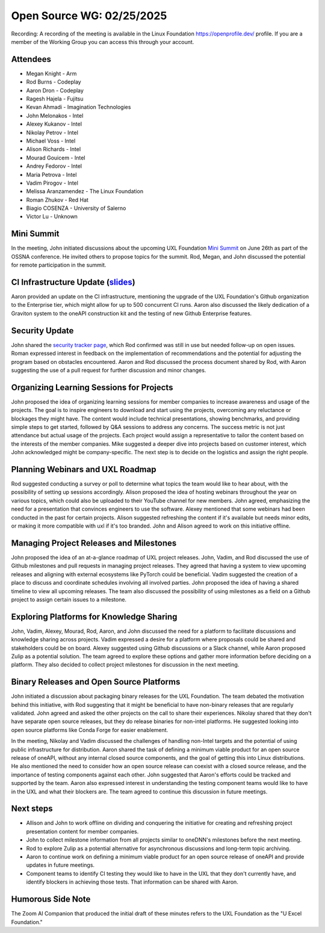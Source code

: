 ===========================
 Open Source WG: 02/25/2025
===========================

Recording: A recording of the meeting is available in the Linux Foundation https://openprofile.dev/ profile. If you are
a member of the Working Group you can access this through your account.

Attendees
=========

* Megan Knight - Arm

* Rod Burns - Codeplay
* Aaron Dron - Codeplay

* Ragesh Hajela - Fujitsu

* Kevan Ahmadi - Imagination Technologies

* John Melonakos - Intel
* Alexey Kukanov - Intel
* Nikolay Petrov - Intel
* Michael Voss - Intel
* Alison Richards - Intel
* Mourad Gouicem - Intel
* Andrey Fedorov - Intel
* Maria Petrova - Intel
* Vadim Pirogov - Intel

* Melissa Aranzamendez - The Linux Foundation

* Roman Zhukov - Red Hat

* Biagio COSENZA - University of Salerno

* Victor Lu - Unknown

Mini Summit
===========

In the meeting, John initiated discussions about the upcoming UXL Foundation `Mini Summit`_ on June 26th as part of the
OSSNA conference. He invited others to propose topics for the summit. Rod, Megan, and John discussed the potential for
remote participation in the summit.

CI Infrastructure Update (`slides`_)
====================================

Aaron provided an update on the CI infrastructure, mentioning the upgrade of the UXL Foundation's Github organization to
the Enterprise tier, which might allow for up to 500 concurrent CI runs. Aaron also discussed the likely dedication of a
Graviton system to the oneAPI construction kit and the testing of new Github Enterprise features.

Security Update
===============

John shared the `security tracker page`_, which Rod confirmed was still in use but needed follow-up on open
issues. Roman expressed interest in feedback on the implementation of recommendations and the potential for adjusting
the program based on obstacles encountered. Aaron and Rod discussed the process document shared by Rod, with Aaron
suggesting the use of a pull request for further discussion and minor changes.

Organizing Learning Sessions for Projects
=========================================

John proposed the idea of organizing learning sessions for member companies to increase awareness and usage of the
projects. The goal is to inspire engineers to download and start using the projects, overcoming any reluctance or
blockages they might have. The content would include technical presentations, showing benchmarks, and providing simple
steps to get started, followed by Q&A sessions to address any concerns. The success metric is not just attendance but
actual usage of the projects. Each project would assign a representative to tailor the content based on the interests of
the member companies. Mike suggested a deeper dive into projects based on customer interest, which John acknowledged
might be company-specific. The next step is to decide on the logistics and assign the right people.

Planning Webinars and UXL Roadmap
=================================

Rod suggested conducting a survey or poll to determine what topics the team would like to hear about, with the
possibility of setting up sessions accordingly. Alison proposed the idea of hosting webinars throughout the year on
various topics, which could also be uploaded to their YouTube channel for new members. John agreed, emphasizing the need
for a presentation that convinces engineers to use the software. Alexey mentioned that some webinars had been conducted
in the past for certain projects. Alison suggested refreshing the content if it's available but needs minor edits, or
making it more compatible with uxl if it's too branded. John and Alison agreed to work on this initiative offline.

Managing Project Releases and Milestones
========================================

John proposed the idea of an at-a-glance roadmap of UXL project releases. John, Vadim, and Rod discussed the use of
Github milestones and pull requests in managing project releases. They agreed that having a system to view upcoming
releases and aligning with external ecosystems like PyTorch could be beneficial. Vadim suggested the creation of a place
to discuss and coordinate schedules involving all involved parties. John proposed the idea of having a shared timeline
to view all upcoming releases. The team also discussed the possibility of using milestones as a field on a Github
project to assign certain issues to a milestone.

Exploring Platforms for Knowledge Sharing
=========================================

John, Vadim, Alexey, Mourad, Rod, Aaron, and John discussed the need for a platform to facilitate discussions and
knowledge sharing across projects. Vadim expressed a desire for a platform where proposals could be shared and
stakeholders could be on board. Alexey suggested using Github discussions or a Slack channel, while Aaron proposed Zulip
as a potential solution. The team agreed to explore these options and gather more information before deciding on a
platform. They also decided to collect project milestones for discussion in the next meeting.

Binary Releases and Open Source Platforms
=========================================

John initiated a discussion about packaging binary releases for the UXL Foundation. The team debated the motivation
behind this initiative, with Rod suggesting that it might be beneficial to have non-binary releases that are regularly
validated. John agreed and asked the other projects on the call to share their experiences. Nikolay shared that they
don't have separate open source releases, but they do release binaries for non-intel platforms. He suggested looking
into open source platforms like Conda Forge for easier enablement.

In the meeting, Nikolay and Vadim discussed the challenges of handling non-Intel targets and the potential of using
public infrastructure for distribution. Aaron shared the task of defining a minimum viable product for an open source
release of oneAPI, without any internal closed source components, and the goal of getting this into Linux
distributions. He also mentioned the need to consider how an open source release can coexist with a closed source
release, and the importance of testing components against each other. John suggested that Aaron's efforts could be
tracked and supported by the team. Aaron also expressed interest in understanding the testing component teams would like
to have in the UXL and what their blockers are. The team agreed to continue this discussion in future meetings.

Next steps
==========

• Allison and John to work offline on dividing and conquering the initiative for creating and refreshing project
  presentation content for member companies.
• John to collect milestone information from all projects similar to oneDNN's milestones before the next meeting.
• Rod to explore Zulip as a potential alternative for asynchronous discussions and long-term topic archiving.
• Aaron to continue work on defining a minimum viable product for an open source release of oneAPI and provide updates
  in future meetings.
• Component teams to identify CI testing they would like to have in the UXL that they don't currently have, and identify
  blockers in achieving those tests. That information can be shared with Aaron.

Humorous Side Note
==================

The Zoom AI Companion that produced the initial draft of these minutes refers to the UXL Foundation as the "U Excel
Foundation."



.. _`Mini Summit`: https://events.linuxfoundation.org/open-source-summit-north-america/features/co-located-events/#unified-acceleration-uxl-foundation-mini-summit
.. _`slides`: ../presentations/2025-02-25-UXLCIPoC.pdf
.. _`security tracker page`: https://github.com/orgs/uxlfoundation/projects/3/views/1
